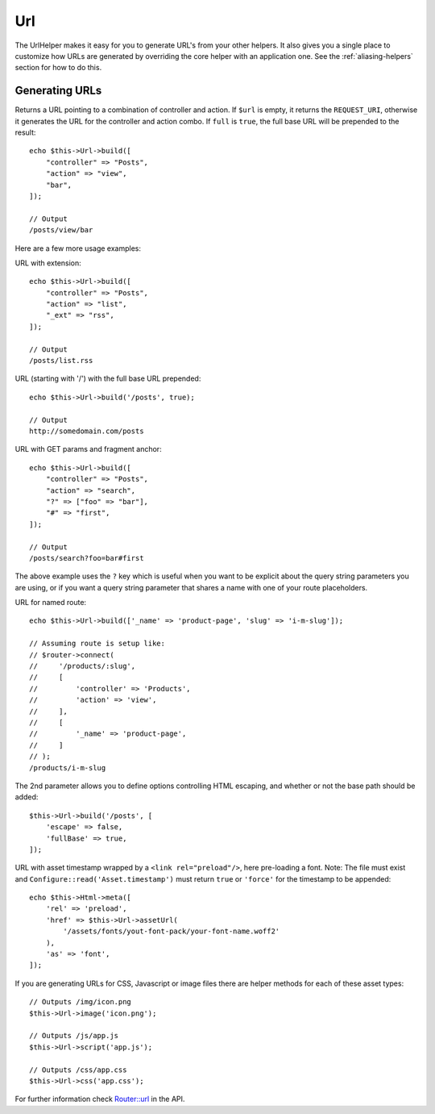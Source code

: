 Url
###

.. php:namespace:: Cake\View\Helper

.. php:class:: UrlHelper(View $view, array $config = [])

The UrlHelper makes it easy for you to generate URL's from your other helpers.
It also gives you a single place to customize how URLs are generated by
overriding the core helper with an application one. See the
:ref:`aliasing-helpers` section for how to do this.

Generating URLs
===============

.. php:method:: build(mixed $url = null, boolean|array $full = false)

Returns a URL pointing to a combination of controller and action.
If ``$url`` is empty, it returns the ``REQUEST_URI``, otherwise it
generates the URL for the controller and action combo. If ``full`` is
``true``, the full base URL will be prepended to the result::

    echo $this->Url->build([
        "controller" => "Posts",
        "action" => "view",
        "bar",
    ]);

    // Output
    /posts/view/bar

Here are a few more usage examples:

URL with extension::

    echo $this->Url->build([
        "controller" => "Posts",
        "action" => "list",
        "_ext" => "rss",
    ]);

    // Output
    /posts/list.rss

URL (starting with '/') with the full base URL prepended::

    echo $this->Url->build('/posts', true);

    // Output
    http://somedomain.com/posts

URL with GET params and fragment anchor::

    echo $this->Url->build([
        "controller" => "Posts",
        "action" => "search",
        "?" => ["foo" => "bar"],
        "#" => "first",
    ]);

    // Output
    /posts/search?foo=bar#first

The above example uses the ``?`` key which is useful when you want to be
explicit about the query string parameters you are using, or if you want a query
string parameter that shares a name with one of your route placeholders.

URL for named route::

    echo $this->Url->build(['_name' => 'product-page', 'slug' => 'i-m-slug']);

    // Assuming route is setup like:
    // $router->connect(
    //     '/products/:slug',
    //     [
    //         'controller' => 'Products',
    //         'action' => 'view',
    //     ],
    //     [
    //         '_name' => 'product-page',
    //     ]
    // );
    /products/i-m-slug

The 2nd parameter allows you to define options controlling HTML escaping, and
whether or not the base path should be added::

    $this->Url->build('/posts', [
        'escape' => false,
        'fullBase' => true,
    ]);

URL with asset timestamp wrapped by a ``<link rel="preload"/>``, here pre-loading
a font. Note: The file must exist and ``Configure::read('Asset.timestamp')``
must return ``true`` or ``'force'`` for the timestamp to be appended::

    echo $this->Html->meta([
        'rel' => 'preload',
        'href' => $this->Url->assetUrl(
            '/assets/fonts/yout-font-pack/your-font-name.woff2'
        ),
        'as' => 'font',
    ]);

.. versionadded:: 3.3.5
    ``build()`` accepts an array as the 2nd argument as of 3.3.5

If you are generating URLs for CSS, Javascript or image files there are helper
methods for each of these asset types::

    // Outputs /img/icon.png
    $this->Url->image('icon.png');

    // Outputs /js/app.js
    $this->Url->script('app.js');

    // Outputs /css/app.css
    $this->Url->css('app.css');

.. versionadded:: 3.2.4
    The asset helper methods were added in 3.2.4.

For further information check
`Router::url <https://api.cakephp.org/3.x/class-Cake.Routing.Router.html#_url>`_
in the API.

.. meta::
    :title lang=en: UrlHelper
    :description lang=en: The role of the UrlHelper in CakePHP is to help build urls.
    :keywords lang=en: url helper,url
